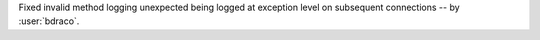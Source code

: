 Fixed invalid method logging unexpected being logged at exception level on subsequent connections -- by :user:`bdraco`.
